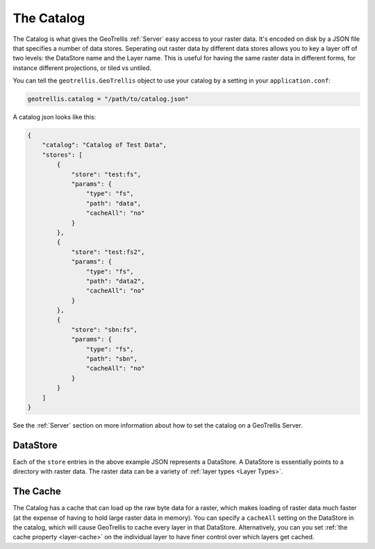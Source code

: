 .. _catalog:

The Catalog
===========

The Catalog is what gives the GeoTrellis :ref:`Server` easy access to your raster data. It's encoded on disk by a JSON file that specifies a number of data stores. Seperating out raster data by different data stores allows you to key a layer off of two levels: the DataStore name and the Layer name. This is useful for having the same raster data in different forms, for instance different projections, or tiled vs untiled.

You can tell the ``geotrellis.GeoTrellis`` object to use your catalog by a setting in your ``application.conf``:

.. code-block:: console
  
  geotrellis.catalog = "/path/to/catalog.json"

A catalog json looks like this:

.. code-block:: javascript

    {
        "catalog": "Catalog of Test Data",
        "stores": [
            {
                "store": "test:fs",
                "params": {
                    "type": "fs",
                    "path": "data",
                    "cacheAll": "no"
                }
            },
            {
                "store": "test:fs2",
                "params": {
                    "type": "fs",
                    "path": "data2",
                    "cacheAll": "no"
                }
            },
            {
                "store": "sbn:fs",
                "params": {
                    "type": "fs",
                    "path": "sbn",
                    "cacheAll": "no"
                }
            }
        ]
    }

See the :ref:`Server` section on more information about how to set the catalog on a GeoTrellis Server.

DataStore
---------

Each of the ``store`` entries in the above example JSON represents a DataStore. A DataStore is essentially points to a directory with raster data. The raster data can be a variety of :ref:`layer types <Layer Types>`.

The Cache
---------

The Catalog has a cache that can load up the raw byte data for a raster, which makes loading of raster data much faster (at the expense of having to hold large raster data in memory). You can specify a ``cacheAll`` setting on the DataStore in the catalog, which will cause GeoTrellis to cache every layer in that DataStore. Alternatively, you can you set :ref:`the cache property <layer-cache>` on the individual layer to have finer control over which layers get cached. 
